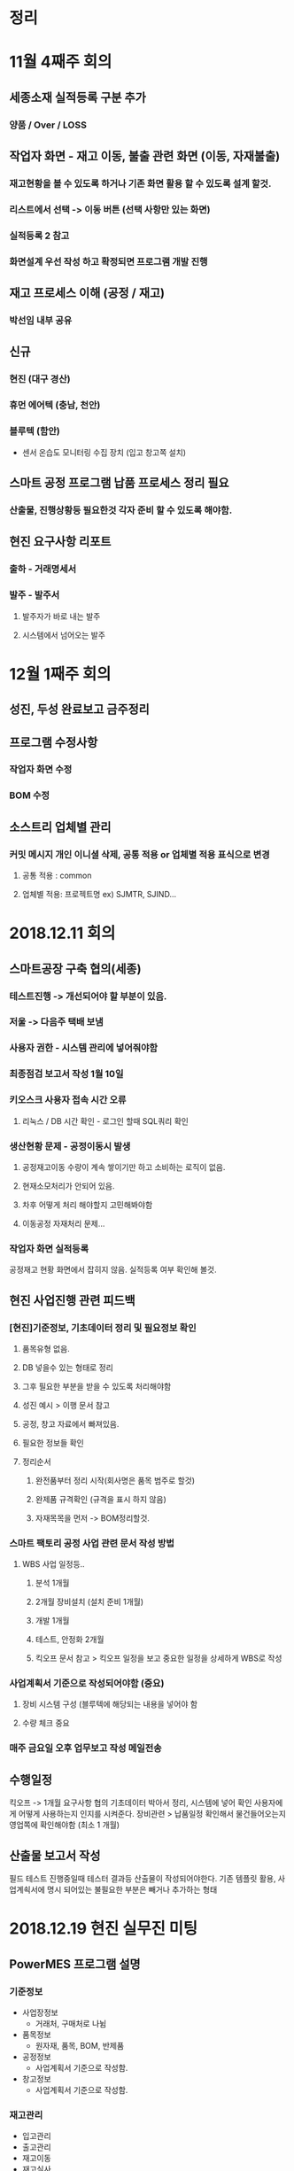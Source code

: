 
* 정리

* 11월 4째주 회의 
** 세종소재 실적등록 구분 추가
*** 양품 / Over / LOSS

** 작업자 화면 - 재고 이동, 불출 관련 화면 (이동, 자재불출)
*** 재고현황을 볼 수 있도록 하거나 기존 화면 활용 할 수 있도록 설계 할것.
***  리스트에서 선택 -> 이동 버튼 (선택 사항만 있는 화면)
***  실적등록 2 참고
***  화면설계 우선 작성 하고 확정되면 프로그램 개발 진행

** 재고 프로세스 이해 (공정 / 재고)
*** 박선임 내부 공유

** 신규
*** 현진 (대구 경산)
*** 휴먼 에어텍 (충남, 천안)
*** 블루텍 (함안)
    - 센서 온습도 모니터링 수집 장치 (입고 창고쪽 설치)

** 스마트 공정 프로그램 납품 프로세스 정리 필요
*** 산출물, 진행상황등 필요한것 각자 준비 할 수 있도록 해야함.

** 현진 요구사항 리포트
*** 출하 - 거래명세서
*** 발주 - 발주서
**** 발주자가 바로 내는 발주
**** 시스템에서 넘어오는 발주

* 12월 1째주 회의
** 성진, 두성 완료보고 금주정리 
** 프로그램 수정사항
*** 작업자 화면 수정
*** BOM 수정 

** 소스트리 업체별 관리
*** 커밋 메시지 개인 이니셜 삭제, 공통 적용 or 업체별 적용 표식으로 변경
**** 공통 적용 : common
**** 업체별 적용: 프로젝트명 ex) SJMTR, SJIND...

* 2018.12.11 회의
** 스마트공장 구축 협의(세종)
*** 테스트진행 -> 개선되어야 할 부분이 있음.
*** 저울 -> 다음주 택배 보냄
*** 사용자 권한 - 시스템 관리에 넣어줘야함
*** 최종점검 보고서 작성 1월 10일
*** 키오스크 사용자 접속 시간 오류
**** 리눅스 / DB 시간 확인 - 로그인 할때 SQL쿼리 확인
*** 생산현황 문제 - 공정이동시 발생
**** 공정재고이동 수량이 계속 쌓이기만 하고 소비하는 로직이 없음.
**** 현재소모처리가 안되어 있음.
**** 차후 어떻게 처리 해야할지 고민해봐야함
**** 이동공정 자재처리 문제...
*** 작업자 화면 실적등록
    공정재고 현황 화면에서 잡히지 않음.
    실적등록 여부 확인해 볼것.

** 현진 사업진행 관련 피드백 
*** [현진]기준정보, 기초데이터 정리 및 필요정보 확인
**** 품목유형 없음.
**** DB 넣을수 있는 형태로 정리
**** 그후 필요한 부분을 받을 수 있도록 처리해야함
**** 성진 예시 > 이행 문서 참고
**** 공정, 창고 자료에서 빠져있음.
**** 필요한 정보들 확인
**** 정리순서
***** 완전품부터 정리 시작(회사명은 품목 범주로 할것)
***** 완제품 규격확인 (규격을 표시 하지 않음)
***** 자재목목을 먼저 -> BOM정리할것.
*** 스마트 팩토리 공정 사업 관련 문서 작성 방법
**** WBS 사업 일정등.. 
***** 분석 1개월 
***** 2개월 장비설치 (설치 준비 1개월)
***** 개발 1개월
***** 테스트, 안정화 2개월
***** 킥오프 문서 참고 > 킥오프 일정을 보고 중요한 일정을 상세하게 WBS로 작성
*** 사업계획서 기준으로 작성되어야함 (중요)
**** 장비 시스템 구성 (블루텍에 해당되는 내용을 넣어야 함
**** 수량 체크 중요
*** 매주 금요일 오후 업무보고 작성 메일전송

** 수행일정
   킥오프 -> 1개월 요구사항 협의
   기초데이터 박아서 정리, 시스템에 넣어 확인
   사용자에게 어떻게 사용하는지 인지를 시켜준다.
   장비관련 > 납품일정 확인해서 물건들어오는지 영업쪽에 확인해야함 (최소 1 개월)

** 산출물 보고서 작성 
   필드 테스트 진행중일때 테스터 결과등 산출물이 작성되어야한다.
   기존 템플릿 활용, 사업계쇡서에 명시 되어있는 불필요한 부분은 빼거나 추가하는 형태

* 2018.12.19 현진 실무진 미팅
** PowerMES 프로그램 설명
*** 기준정보
    + 사업장정보
      - 거래처, 구매처로 나뉨

    + 품목정보
      - 원자재, 품목, BOM, 반제품

    + 공정정보
      - 사업계획서 기준으로 작성함.

    + 창고정보 
      - 사업계획서 기준으로 작성함.

*** 재고관리
    + 입고관리
    + 출고관리
    + 재고이동
    + 재고실사

*** 오더관리
    + 주문관리
    + 생산계획 관리 

*** 생산관리
    + 작업지시 생성
    + 작업실적 등록
    + 생산자재 불출
    + 공정재고 이동 

*** 품질관리
    + 수입검사
    + 공정검사
    + 출하검사
    + 불량관리

*** 출하관리
    + 제품 출하
    + 제품 반품
    + 바코드생성관리


* 2018.12.26 회의
** 회의내용
   1. 스마트 공장 진행내용 공유
   2. 진행 업무 내용 (담당자별)
   3. 차주 일정 공유

** 현진
*** 일정 
**** 10월 ~ 12월말 (2.5개월 진행) -> 11월 ~ 4월말 (6개월)

***** 일정확인 내용
      + 1월말 까지 연장신청 기간이고 1월초 연장신청할 예정
      + 1월 14일 중순에 본사에 들어올 예정 (정확한 일정. 확인 해야함)
      + 1월 중순 중간점검 진행해야함. (설치 장비 일정에 맞춰 진행 해야 함)
***** 1.현진 일정 체크 공유 할 것.
***** 2.이슈사항은 깃랩에 공유 할 것
***** 3.중간점검 산출물 미리 준비해 둘 것 

** 휴먼에어텍
*** 일정
**** 12월말 ~ 3월말 (4개월 진행)
***** 내용
****** 주요 요구 사항
       + 1) 수주 공정 특징을 고려하여 솔루션 간소화
       + 2) 작업자 화면 (설계도면 출력)
       + 3) 작업 현황 모니터링 가능하도록 요청
****** 확인 사항
       + 설계도면 어떻게 화면에 띄울지 소프트웨어적 개발 관점으로 검토해야함.
         - 캐드에서 이미지 변환, pdf 변환 가능한지 여부, 이미지 변환 가능한지...
